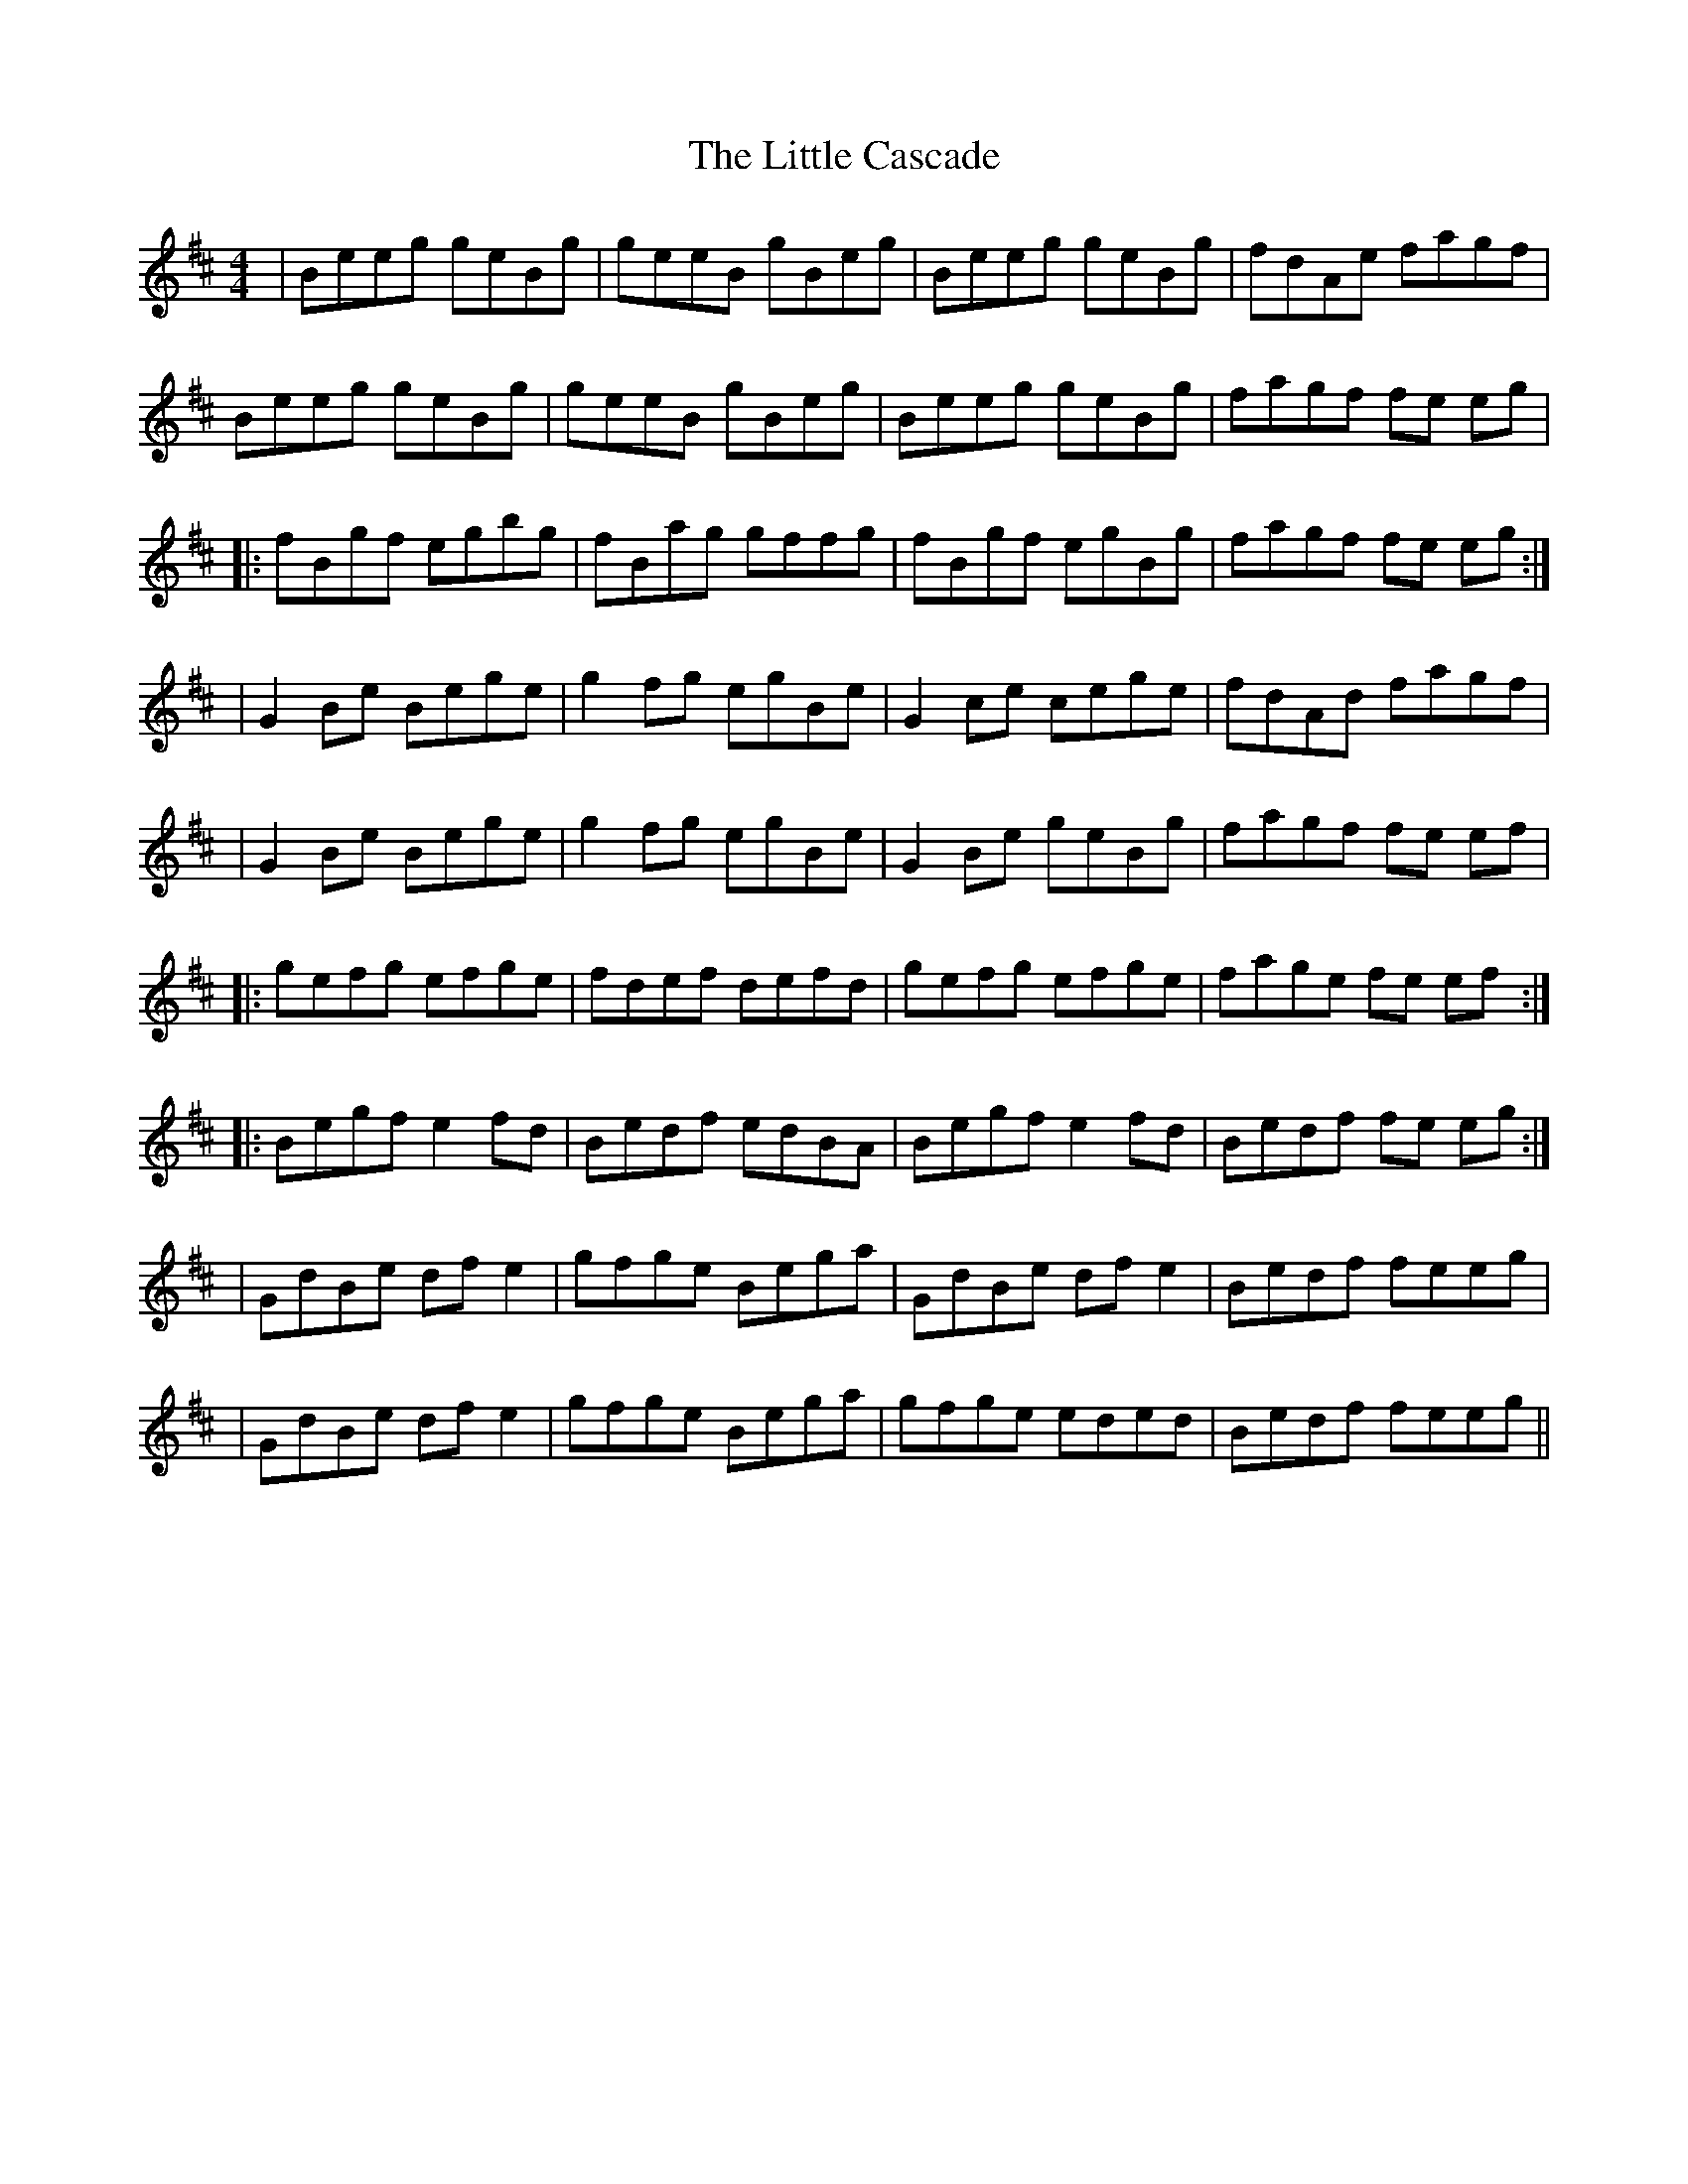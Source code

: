 X: 1
T: Little Cascade, The
Z: Robinson
S: https://thesession.org/tunes/1368#setting1368
R: reel
M: 4/4
L: 1/8
K: Edor
|Beeg geBg|geeB gBeg|Beeg geBg|fdAe fagf|
!Beeg geBg|geeB gBeg|Beeg geBg|fagf fe eg|
!|:fBgf egbg|fBag gffg|fBgf egBg|fagf fe eg:|
!|G2 Be Bege| g2 fg egBe | G2 ce cege | fdAd fagf |
!|G2 Be Bege| g2 fg egBe | G2 Be geBg | fagf fe ef|
!|:gefg efge | fdef defd | gefg efge | fage fe ef:|
!|:Begf e2 fd | Bedf edBA | Begf e2 fd | Bedf fe eg :|
!|GdBe df e2 | gfge Bega | GdBe df e2 | Bedf feeg |
!|GdBe df e2 | gfge Bega | gfge eded | Bedf feeg ||

